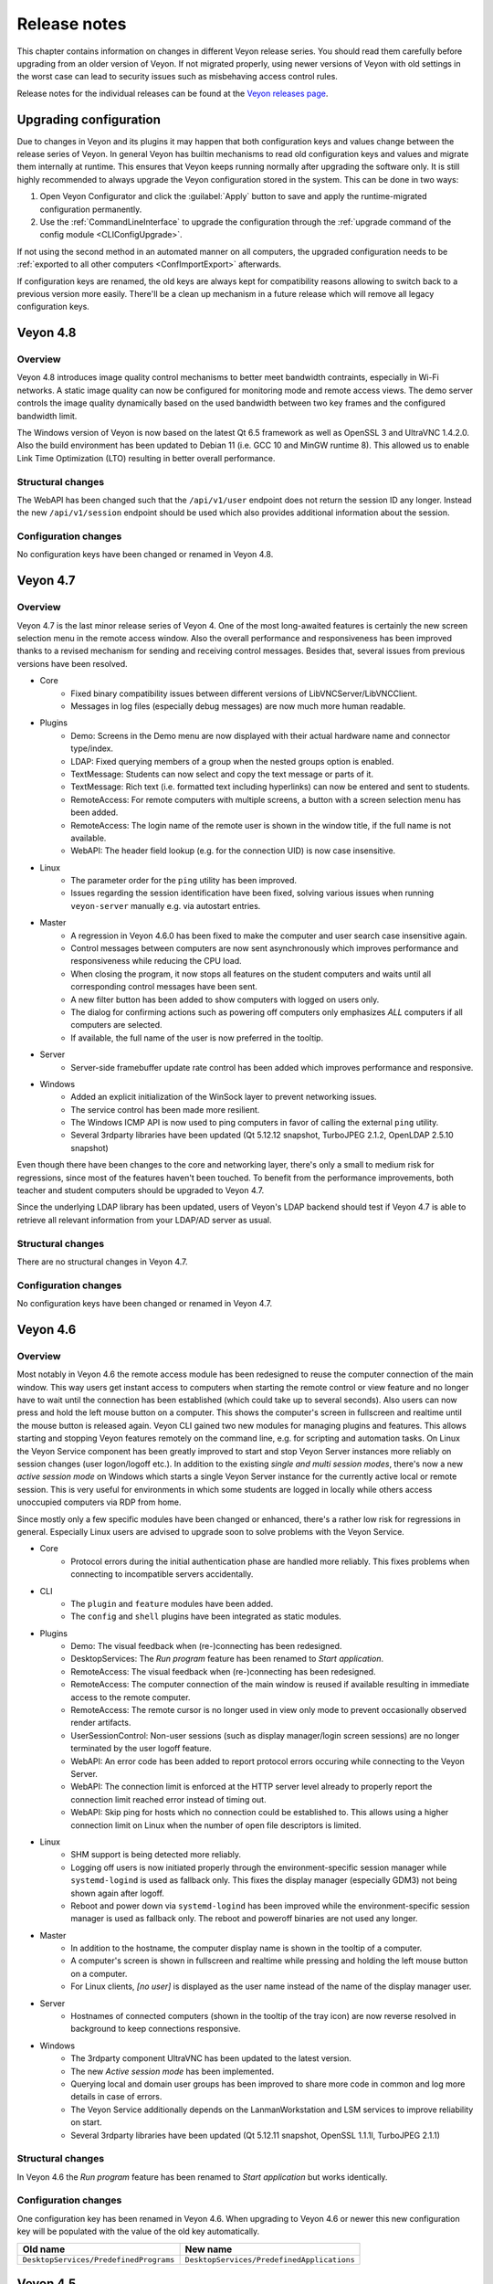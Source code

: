 .. _ReleaseNotes:

Release notes
=============

This chapter contains information on changes in different Veyon release series. You should read them carefully before upgrading from an older version of Veyon. If not migrated properly, using newer versions of Veyon with old settings in the worst case can lead to security issues such as misbehaving access control rules.

Release notes for the individual releases can be found at the `Veyon releases page <https://github.com/veyon/veyon/releases>`_.

Upgrading configuration
-----------------------

Due to changes in Veyon and its plugins it may happen that both configuration keys and values change between the release series of Veyon. In general Veyon has builtin mechanisms to read old configuration keys and values and migrate them internally at runtime. This ensures that Veyon keeps running normally after upgrading the software only. It is still highly recommended to always upgrade the Veyon configuration stored in the system. This can be done in two ways:

1) Open Veyon Configurator and click the :guilabel:`Apply` button to save and apply the runtime-migrated configuration permanently.
2) Use the :ref:`CommandLineInterface` to upgrade the configuration through the :ref:`upgrade command of the config module <CLIConfigUpgrade>`.

If not using the second method in an automated manner on all computers, the upgraded configuration needs to be :ref:`exported to all other computers <ConfImportExport>` afterwards.

If configuration keys are renamed, the old keys are always kept for compatibility reasons allowing to switch back to a previous version more easily. There'll be a clean up mechanism in a future release which will remove all legacy configuration keys.

Veyon 4.8
---------

Overview
++++++++

Veyon 4.8 introduces image quality control mechanisms to better meet bandwidth contraints, especially in Wi-Fi networks. A static image quality can now be configured for monitoring mode and remote access views. The demo server controls the image quality dynamically based on the used bandwidth between two key frames and the configured bandwidth limit.

The Windows version of Veyon is now based on the latest Qt 6.5 framework as well as OpenSSL 3 and UltraVNC 1.4.2.0. Also the build environment has been updated to Debian 11 (i.e. GCC 10 and MinGW runtime 8). This allowed us to enable Link Time Optimization (LTO) resulting in better overall performance.

Structural changes
++++++++++++++++++

The WebAPI has been changed such that the ``/api/v1/user`` endpoint does not return the session ID any longer. Instead the new ``/api/v1/session`` endpoint should be used which also provides additional information about the session.

Configuration changes
+++++++++++++++++++++

No configuration keys have been changed or renamed in Veyon 4.8.

Veyon 4.7
---------

Overview
++++++++

Veyon 4.7 is the last minor release series of Veyon 4. One of the most long-awaited features is certainly the new screen selection menu in the remote access window. Also the overall performance and responsiveness has been improved thanks to a revised mechanism for sending and receiving control messages. Besides that, several issues from previous versions have been resolved.

* Core
    - Fixed binary compatibility issues between different versions of LibVNCServer/LibVNCClient.
    - Messages in log files (especially debug messages) are now much more human readable.
* Plugins
    - Demo: Screens in the Demo menu are now displayed with their actual hardware name and connector type/index.
    - LDAP: Fixed querying members of a group when the nested groups option is enabled.
    - TextMessage: Students can now select and copy the text message or parts of it.
    - TextMessage: Rich text (i.e. formatted text including hyperlinks) can now be entered and sent to students.
    - RemoteAccess: For remote computers with multiple screens, a button with a screen selection menu has been added.
    - RemoteAccess: The login name of the remote user is shown in the window title, if the full name is not available.
    - WebAPI: The header field lookup (e.g. for the connection UID) is now case insensitive.
* Linux
    - The parameter order for the ``ping`` utility has been improved.
    - Issues regarding the session identification have been fixed, solving various issues when running ``veyon-server`` manually e.g. via autostart entries.
* Master
    - A regression in Veyon 4.6.0 has been fixed to make the computer and user search case insensitive again.
    - Control messages between computers are now sent asynchronously which improves performance and responsiveness while reducing the CPU load.
    - When closing the program, it now stops all features on the student computers and waits until all corresponding control messages have been sent.
    - A new filter button has been added to show computers with logged on users only.
    - The dialog for confirming actions such as powering off computers only emphasizes *ALL* computers if all computers are selected.
    - If available, the full name of the user is now preferred in the tooltip.
* Server
    - Server-side framebuffer update rate control has been added which improves performance and responsive.
* Windows
    - Added an explicit initialization of the WinSock layer to prevent networking issues.
    - The service control has been made more resilient.
    - The Windows ICMP API is now used to ping computers in favor of calling the external ``ping`` utility.
    - Several 3rdparty libraries have been updated (Qt 5.12.12 snapshot, TurboJPEG 2.1.2, OpenLDAP 2.5.10 snapshot)

Even though there have been changes to the core and networking layer, there's only a small to medium risk for regressions, since most of the features haven't been touched. To benefit from the performance improvements, both teacher and student computers should be upgraded to Veyon 4.7.

Since the underlying LDAP library has been updated, users of Veyon's LDAP backend should test if Veyon 4.7 is able to retrieve all relevant information from your LDAP/AD server as usual.

Structural changes
++++++++++++++++++

There are no structural changes in Veyon 4.7.

Configuration changes
+++++++++++++++++++++

No configuration keys have been changed or renamed in Veyon 4.7.

Veyon 4.6
---------

Overview
++++++++

Most notably in Veyon 4.6 the remote access module has been redesigned to reuse the computer connection of the main window. This way users get instant access to computers when starting the remote control or view feature and no longer have to wait until the connection has been established (which could take up to several seconds). Also users can now press and hold the left mouse button on a computer. This shows the computer's screen in fullscreen and realtime until the mouse button is released again. Veyon CLI gained two new modules for managing plugins and features. This allows starting and stopping Veyon features remotely on the command line, e.g. for scripting and automation tasks. On Linux the Veyon Service component has been greatly improved to start and stop Veyon Server instances more reliably on session changes (user logon/logoff etc.). In addition to the existing *single and multi session modes*, there's now a new *active session mode* on Windows which starts a single Veyon Server instance for the currently active local or remote session. This is very useful for environments in which some students are logged in locally while others access unoccupied computers via RDP from home.

Since mostly only a few specific modules have been changed or enhanced, there's a rather low risk for regressions in general. Especially Linux users are advised to upgrade soon to solve problems with the Veyon Service.

* Core
    - Protocol errors during the initial authentication phase are handled more reliably. This fixes problems when connecting to incompatible servers accidentally.
* CLI
    - The ``plugin`` and ``feature`` modules have been added.
    - The ``config`` and ``shell`` plugins have been integrated as static modules.
* Plugins
    - Demo: The visual feedback when (re-)connecting has been redesigned.
    - DesktopServices: The *Run program* feature has been renamed to *Start application*.
    - RemoteAccess: The visual feedback when (re-)connecting has been redesigned.
    - RemoteAccess: The computer connection of the main window is reused if available resulting in immediate access to the remote computer.
    - RemoteAccess: The remote cursor is no longer used in view only mode to prevent occasionally observed render artifacts.
    - UserSessionControl: Non-user sessions (such as display manager/login screen sessions) are no longer terminated by the user logoff feature.
    - WebAPI: An error code has been added to report protocol errors occuring while connecting to the Veyon Server.
    - WebAPI: The connection limit is enforced at the HTTP server level already to properly report the connection limit reached error instead of timing out.
    - WebAPI: Skip ping for hosts which no connection could be established to. This allows using a higher connection limit on Linux when the number of open file descriptors is limited.
* Linux
    - SHM support is being detected more reliably.
    - Logging off users is now initiated properly through the environment-specific session manager while ``systemd-logind`` is used as fallback only. This fixes the display manager (especially GDM3) not being shown again after logoff.
    - Reboot and power down via ``systemd-logind`` has been improved while the environment-specific session manager is used as fallback only. The reboot and poweroff binaries are not used any longer.
* Master
    - In addition to the hostname, the computer display name is shown in the tooltip of a computer.
    - A computer's screen is shown in fullscreen and realtime while pressing and holding the left mouse button on a computer.
    - For Linux clients, *[no user]* is displayed as the user name instead of the name of the display manager user.
* Server
    - Hostnames of connected computers (shown in the tooltip of the tray icon) are now reverse resolved in background to keep connections responsive.
* Windows
    - The 3rdparty component UltraVNC has been updated to the latest version.
    - The new *Active session mode* has been implemented.
    - Querying local and domain user groups has been improved to share more code in common and log more details in case of errors.
    - The Veyon Service additionally depends on the LanmanWorkstation and LSM services to improve reliability on start.
    - Several 3rdparty libraries have been updated (Qt 5.12.11 snapshot, OpenSSL 1.1.1l, TurboJPEG 2.1.1)

Structural changes
++++++++++++++++++

In Veyon 4.6 the *Run program* feature has been renamed to *Start application* but works identically.

Configuration changes
+++++++++++++++++++++

One configuration key has been renamed in Veyon 4.6. When upgrading to Veyon 4.6 or newer this new configuration key will be populated with the value of the old key automatically.

.. list-table::
  :widths: auto
  :header-rows: 1

  * - Old name
    - New name

  * - ``DesktopServices/PredefinedPrograms``
    - ``DesktopServices/PredefinedApplications``

Veyon 4.5
---------

Overview
++++++++

Veyon 4.5 is the release series with the most changes since Veyon 4.0. Most notably, Veyon 4.5 includes a new WebAPI plugin which allows accessing computers by 3rdparty products via HTTP. Veyon Master introduces the new monitoring panels *Slideshow* and *Spotlight*. The demo mode has been greatly extended and improved. It's now possible to share a student's screen instead of the own screen easily. In environments where multiple monitors are connected to the computer running Veyon Master, the user can now choose to share a specific monitor only. Moreover, the performance and responsiveness of the demo mode is much better thanks to the demo server now being multithreaded. At the same time Veyon 4.5 focuses on application and desktop virtualization environments by delivering extended and improved multi session support. Additionally various compatibility issues on Linux have been fixed and the file transfer plugin received a configuration page.

* Core
    - The feature plugin API has been revised.
    - The invocation of worker processes and communication with them has been improved, resulting in increased reliability of certain Veyon features such as the demo mode.
    - Session IDs are now managed internally. This allows reusing a session ID after a user session has been closed. RDP session IDs (which are increased continuously) are no longer used for calculating server port numbers.
* Configurator
    - Several parts of the user interface have been improved.
    - Settings for new Veyon Master features have been added.
* Plugins
    - Demo: The server has been refactored to be multithreaded which improves performance and responsiveness especially with many clients.
    - Demo: A feature has been added to share a user's screen instead of the own one.
    - Demo: The modes (window/fullscreen) have been made subfeatures displayed in a drop down menu.
    - Demo: A feature has been added to share only one of multiple own screens.
    - FileTransfer: A configuration page has been added allowing to configure source and destination folders.
    - RemoteAccess: The username is now displayed in the window title.
    - WebAPI: Added a new plugin offering a RESTful API for accessing Veyon Server instances.
* Linux
    - The reboot/poweroff functions now prefer using systemd-logind.
    - The reboot/poweroff functions now look for binaries in /sbin and /usr/sbin if they are not in the PATH environment variable.
    - The user session management code has been improved to start Veyon Server more reliably.
    - The screenlock feature is now working properly with most desktop environments.
* Master
    - The new Slideshow panel cycles through all computers and shows a magnified view of each computer for a short time.
    - The new Spotlight panel shows one or multiple computers in realtime. This allows keeping an eye on users requiring special attention.
    - The size of computer icons is now always adjusted automatically whenever the panel is resized or computers are added or removed.
    - States and sizes of panels are now saved when closing the program and restored upon the next start.
    - The aspect ratio of computer icons is now adjusted to the original screen sizes.
* Server
    - A notification is now shown for both incomplete and failed authentication attempts.
    - Support for external VNC servers without any authentication/password configured has been added.
* Windows
    - The Interception driver is now disabled in multi session mode to prevent issues with hanging RDP sessions.
    - The 3rdparty component UltraVNC has been updated to the latest version.
    - Several 3rdparty libraries have been updated (Qt 5.12.11 snapshot, OpenLDAP 2.4.56, OpenSSL 1.1.1h)

Due to the large number of changes, there's a medium risk for regressions. Therefore especially the initial release (v4.5.0) should be tested thoroughly before deploying.

Structural changes
++++++++++++++++++

There are no structural changes in Veyon 4.5.

Configuration changes
+++++++++++++++++++++

Several configuration keys have been renamed in Veyon 4.5. When upgrading to Veyon 4.5 or newer the new configuration keys will be populated with the value of the old keys automatically.

.. list-table::
  :widths: auto
  :header-rows: 1

  * - Old name
    - New name

  * - ``Network/PrimaryServicePort``
    - ``Network/VeyonServerPort``

  * - ``Master/AutoAdjustGridSize``
    - ``Master/AutoAdjustIconSize``

  * - ``Master/LocalComputerHidden``
    - ``Master/HideLocalComputer``

  * - ``Master/ComputerFilterHidden``
    - ``Master/HideComputerFilter``

Veyon 4.4
---------

Overview
++++++++

Veyon 4.4 is mostly identical to Veyon 4.3. The most notable change is the updated VNC and networking stack which provides even better reliability. As a result Veyon 4.4 uses slightly different techniques and settings when establishing connections to client computers, so the new version should be tested thoroughly before deployment. Apart from this, the risk of regressions is very low.

Structural changes
++++++++++++++++++

There are no structural changes in Veyon 4.4.

Configuration changes
+++++++++++++++++++++

No configuration keys have been changed or renamed. Various internal settings of the VNC and networking stack (such as timeouts and intervals) are now configurable at the command line for debugging and tuning purposes.

Veyon 4.3
---------

Overview
++++++++

Veyon 4.3 is mostly identical to Veyon 4.2. A new plugin has been added which allows logging in a particular user remotely on all computers. The ``config`` CLI module has been improved to handle specific data types (such as JSON data and option indices) more intelligently. Upgrading to Veyon 4.3 does not require any configuration changes. Since only a new plugin has been added and some commands of the ``config`` CLI module have been extended the risk of regressions is very low.

Structural changes
++++++++++++++++++

There are no structural changes in Veyon 4.3.

Configuration changes
+++++++++++++++++++++

No configuration keys have been changed or renamed. The only new configuration keys are directly related to the new remote log in feature and usually do not have to be changed.

Veyon 4.2
---------

Overview
++++++++

Veyon 4.2 continues the Veyon 4 major release series with many internal modernizations, user interface optimizations and performance improvements in many areas. Veyon 4.2 lays the foundation for commercial add-ons offered starting in the second half of 2019. The following new features and improvements can be found in Veyon 4.2:

* Core
   - The network object management layer has been revised to allow using multi-level hierarchies in commercial add-ons.
   - The automatic detection of user interface language in some countries has been improved (e.g. use German in Austria or Switzerland).
   - Context information in log messages have been improved.
* Master
   - The computer sort order can now be configured.
   - The internal data models have been improved leading to more stability and reliability.
   - The connection and message handling has been improved to reduce latencies.
* Configurator
   - New view modes "Standard" and "Advanced" have been added.
   - An authentication test functionality has been added.
* Plugins
   - The new file transfer plugin allows sending files to all users and open them automatically if requested.
   - Wake-on-LAN can be used in the CLI via the power module.
   - The builtin network object directory gained support for importing CSV files with a type column.
   - The power down feature supports additional options to install updates, confirm shutdown or power down after timeout.
   - Users can now add custom programs and websites to the respective menu.
   - Thumbnail updates can be slowed down while the demo mode is active. This improves performance and reduces network traffic.
* LDAP
   - Browse buttons have been added to the configuration pages.
   - A new attribute for the computer display name has been added.
   - Computer attribute queries have been optimized to decrease load on the LDAP/AD server.
   - Computer location queries used by access control have been fixed if containers/OUs are used as locations.
   - The result messages of the integration tests have been improved.
* Linux
   - A configuration page with platform-specific settings has been added.
   - The PAM service ``login`` instead of ``su`` is now used to authenticate users.
   - Support for using a custom PAM service such as ``veyon`` has been added.
* Windows
   - A configuration page with platform-specific settings has been added.
   - Platform-specific network code has been improved for more reliable network connections.
   - An alternative authentication mechanism has been added for cases where the SSPI-based mechanism does not work.
   - The screen lock feature can now disable and hide the taskbar, start button and start menu.
   - The underlying Qt framework has been updated to the LTS version 5.12 leading to better Windows 10 support.
   - Performance and security of the builtin UltraVNC server have been improved.

Structural changes
++++++++++++++++++

Starting with Veyon 4.2 the more generic term *location* instead of *room* is used wherever appropriate. This affects both the user interface and configuration key names. The wording has been changed to better reflect where computers are located in multi-level hierarchies.

In Veyon 4.2 the command line utility has been renamed to ``veyon-cli``. All occurrences of the old name ``veyon-ctl`` in your scripts and installation routines have to be replaced accordingly. On Windows there's also a new non-console version ``veyon-wcli`` which allows automating tasks without irritating command line window popups.

On Linux the systemd unit has been renamed from ``veyon-service.service`` to ``veyon.service``.

The Veyon Configurator no longer shows all configuration options per default in order to present a cleaner user interface. If you miss certain advanced options you can switch the view to :guilabel:`Advanced` through the :guilabel:`View` menu.

Configuration changes
+++++++++++++++++++++

Several configuration keys have been renamed in Veyon 4.2. When upgrading to Veyon 4.2 or newer the new configuration keys will be populated with the value of the old keys automatically.

.. list-table::
  :widths: auto
  :header-rows: 1

  * - Old name
    - New name

  * - ``Service/SoftwareSASEnabled``
    - ``Windows/SoftwareSASEnabled``

  * - ``Master/AutoSwitchToCurrentRoom``
    - ``Master/AutoSelectCurrentLocation``

  * - ``Master/OnlyCurrentRoomVisible``
    - ``Master/ShowCurrentLocationOnly``

  * - ``Master/ManualRoomAdditionAllowed``
    - ``Master/AllowAddingHiddenLocations``

  * - ``Master/EmptyRoomsHidden``
    - ``Master/HideEmptyLocations``

  * - ``Master/OpenComputerManagementAtStart``
    - ``Master/AutoOpenComputerSelectPanel``

  * - ``Master/ConfirmDangerousActions``
    - ``Master/ConfirmUnsafeActions``

  * - ``LDAP/UserLoginAttribute``
    - ``LDAP/UserLoginNameAttribute``

  * - ``LDAP/ComputerRoomMembersByAttribute``
    - ``LDAP/ComputerLocationsByAttribute``

  * - ``LDAP/ComputerRoomMembersByContainer``
    - ``LDAP/ComputerLocationsByContainer``

  * - ``LDAP/ComputerRoomAttribute``
    - ``LDAP/ComputerLocationAttribute``

  * - ``LDAP/ComputerRoomNameAttribute``
    - ``LDAP/LocationNameAttribute``

Veyon 4.1
---------

Overview
++++++++

Veyon 4.1 was the first feature release series of Veyon 4. Even though not visible to the end user the most notable change is the platform support modularization, i.e. all platform-specific functions have been moved to distinct plugins. This has significantly improved the support of the individual platforms and makes it easier to support further platforms in the future. In addition to that Veyon 4.1 offers many improvements and new features compared to 4.0:

* Core
    - All passwords in configuration are now encrypted.
    - Platform-specific code has been moved into platform plugins.
* Master
   - Computers can now be arranged via drag and drop.
   - A button for hiding powered off computers has been added.
   - Refresh interval, background color and thumbnail caption are now configurable.
* Plugins
   - Authentication key management for both Configurator and command line has been revised completely.
   - Computers and rooms can now be managed at the command line.
   - Computers and rooms can now be imported from CSV and text files.
   - Predefined programs and websites for "run program" and "open website" features can be configured.
* LDAP
    - Support for encrypted SSL/TLS connections has been added.
* Linux
   - Full systemd service support
   - The shutdown/reboot/session logout mechanisms have been rewritten to use DBus calls.
* Windows
    - All builds are based on an updated toolchain with GCC 7.3, Qt 5.9 LTS and OpenSSL 1.1.

Structural changes
++++++++++++++++++

As part of the changes for systemd support on Linux, in Veyon 4.1 the Veyon Service component has been split into two separate components. The Veyon Service no longer contains the actual functions to provide access to a computer. These functions have been moved into the new Veyon Server component which runs as a standalone process in user sessions. The Veyon Service now only monitors user sessions on a computer and starts Veyon Server instances within these sessions.

The ``LocalData`` plugin has been split into the ``BuiltinDirectory`` and ``SystemUserGroups`` plugins. This allows using different data sources for access control, e.g. computers from an LDAP directory in combination with local user groups. After upgrading you should verify that the appropriate network object directory and access control user groups backend are selected as desired.

Configuration changes
+++++++++++++++++++++

The following configuration keys have changed in Veyon 4.1:

.. describe:: ExternalVncServer/Password

    In Veyon 4.0 this key contained the unencrypted password for an external VNC server. Starting with Veyon 4.1 this password is always stored encrypted. It will be encrypted automatically when upgrading the configuration to 4.1. There's no way to encrypt the password manually. When downgrading to 4.0 the password needs to be set explicitly again.

.. describe:: LDAP/BindPassword

    In Veyon 4.0 this key contained the unencrypted LDAP bind password. Starting with Veyon 4.1 this password is always stored encrypted. It will be encrypted automatically when upgrading the configuration to 4.1. There's no way to encrypt the password manually. When downgrading to 4.0 the password needs to be set explicitly again.

.. describe:: LDAP/UsersFilter, LDAP/UserGroupsFilter, LDAP/ComputersFilter, LDAP/ComputerGroupsFilter, LDAP/ComputerContainersFilter

    Veyon 4.0 used a non-standard syntax for LDAP filters. This has been fixed in Veyon 4.1 where all filter expressions must be placed in parentheses. The expressions will be adjusted automatically when upgrading the configuration to 4.1.

.. describe:: BuiltinDirectory/NetworkObjects

    In Veyon 4.0 the builtin network object directory was provided by a different plugin. Starting with Veyon 4.1 locations and computers are stored in ``BuiltinDirectory/NetworkObjects`` instead of ``LocalData/NetworkObjects``.

Veyon 4.0
---------

Veyon 4.0 was the first release series of Veyon 4, the successor of iTALC. It features a modular architecture, a rewritten Master application and LDAP/AD support. As of December 2018 the Veyon 4.0.x series is marked end-of-life and will not receive updates any longer.
